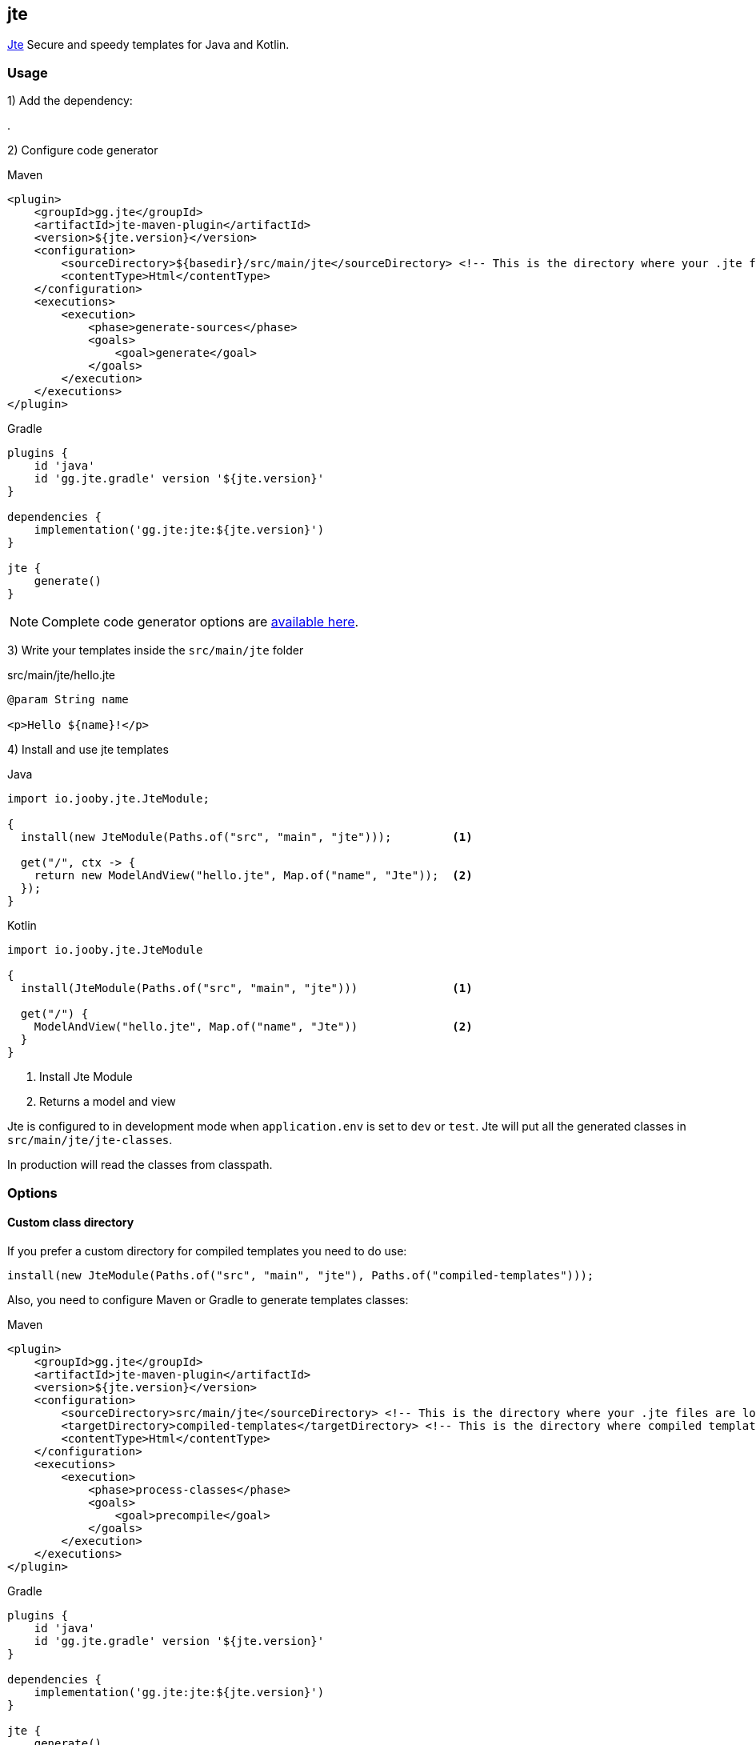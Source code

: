 == jte

https://jte.gg[Jte] Secure and speedy templates for Java and Kotlin.

=== Usage

1) Add the dependency:

[dependency, artifactId="jooby-jte"]
.

2) Configure code generator

.Maven
[source,xml,role="primary",subs="verbatim,attributes"]
----
<plugin>
    <groupId>gg.jte</groupId>
    <artifactId>jte-maven-plugin</artifactId>
    <version>${jte.version}</version>
    <configuration>
        <sourceDirectory>${basedir}/src/main/jte</sourceDirectory> <!-- This is the directory where your .jte files are located. -->
        <contentType>Html</contentType>
    </configuration>
    <executions>
        <execution>
            <phase>generate-sources</phase>
            <goals>
                <goal>generate</goal>
            </goals>
        </execution>
    </executions>
</plugin>
----

.Gradle
[source,groovy,role="secondary",subs="verbatim,attributes"]
----
plugins {
    id 'java'
    id 'gg.jte.gradle' version '${jte.version}'
}

dependencies {
    implementation('gg.jte:jte:${jte.version}')
}

jte {
    generate()
}
----

NOTE: Complete code generator options are https://github.com/casid/jte/blob/main/DOCUMENTATION.md#precompiling-templates[available here].

3) Write your templates inside the `src/main/jte` folder

.src/main/jte/hello.jte
[source, html]
----
@param String name

<p>Hello ${name}!</p>
----

4) Install and use jte templates

.Java
[source, java, role="primary"]
----
import io.jooby.jte.JteModule;

{
  install(new JteModule(Paths.of("src", "main", "jte")));         <1>

  get("/", ctx -> {
    return new ModelAndView("hello.jte", Map.of("name", "Jte"));  <2>
  });
}
----

.Kotlin
[source, kt, role="secondary"]
----
import io.jooby.jte.JteModule

{
  install(JteModule(Paths.of("src", "main", "jte")))              <1>

  get("/") {
    ModelAndView("hello.jte", Map.of("name", "Jte"))              <2>
  }
}
----

<1> Install Jte Module
<2> Returns a model and view

Jte is configured to in development mode when `application.env` is set to `dev` or `test`. Jte
will put all the generated classes in `src/main/jte/jte-classes`.

In production will read the classes from classpath.

=== Options

==== Custom class directory

If you prefer a custom directory for compiled templates you need to do use:

    install(new JteModule(Paths.of("src", "main", "jte"), Paths.of("compiled-templates")));

Also, you need to configure Maven or Gradle to generate templates classes:

.Maven
[source,xml,role="primary",subs="verbatim,attributes"]
----
<plugin>
    <groupId>gg.jte</groupId>
    <artifactId>jte-maven-plugin</artifactId>
    <version>${jte.version}</version>
    <configuration>
        <sourceDirectory>src/main/jte</sourceDirectory> <!-- This is the directory where your .jte files are located. -->
        <targetDirectory>compiled-templates</targetDirectory> <!-- This is the directory where compiled templates are located. -->
        <contentType>Html</contentType>
    </configuration>
    <executions>
        <execution>
            <phase>process-classes</phase>
            <goals>
                <goal>precompile</goal>
            </goals>
        </execution>
    </executions>
</plugin>
----

.Gradle
[source,groovy,role="secondary",subs="verbatim,attributes"]
----
plugins {
    id 'java'
    id 'gg.jte.gradle' version '${jte.version}'
}

dependencies {
    implementation('gg.jte:jte:${jte.version}')
}

jte {
    generate()
}
----

You need to make sure to copy the `compiled-templates` folder as part of your deployment process. See https://github.com/casid/jte/blob/main/DOCUMENTATION.md#using-a-directory-on-your-server-recommended[using a directory on your server] for more details.

==== Custom Engine

It is possible to provide your own/custom template engine:

    var templateEngine = TemplateEngine.create(...) or TemplateEngine.createPrecompiled(..)
    install(new JteModule(templateEngine));
